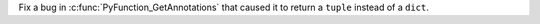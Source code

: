 Fix a bug in :c:func:`PyFunction_GetAnnotations` that caused it to return a ``tuple`` instead of a ``dict``.
